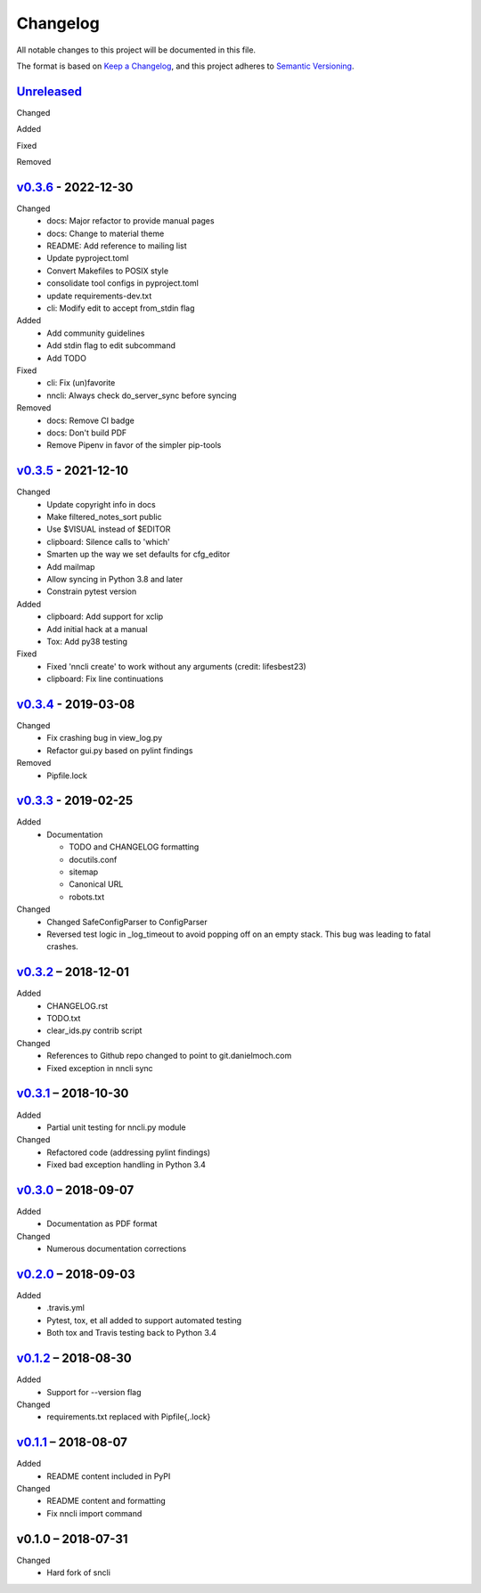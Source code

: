 Changelog
=========

All notable changes to this project will be documented in this file.

The format is based on `Keep a Changelog`_, and this project adheres to
`Semantic Versioning`_.

`Unreleased`_
-------------
Changed

Added

Fixed

Removed

`v0.3.6`_ - 2022-12-30
----------------------
Changed
 - docs: Major refactor to provide manual pages
 - docs: Change to material theme
 - README: Add reference to mailing list
 - Update pyproject.toml
 - Convert Makefiles to POSIX style
 - consolidate tool configs in pyproject.toml
 - update requirements-dev.txt
 - cli: Modify edit to accept from_stdin flag

Added
 - Add community guidelines
 - Add stdin flag to edit subcommand
 - Add TODO

Fixed
 - cli: Fix (un)favorite
 - nncli: Always check do_server_sync before syncing

Removed
 - docs: Remove CI badge
 - docs: Don't build PDF
 - Remove Pipenv in favor of the simpler pip-tools

`v0.3.5`_ - 2021-12-10
----------------------
Changed
 - Update copyright info in docs
 - Make filtered_notes_sort public
 - Use $VISUAL instead of $EDITOR
 - clipboard: Silence calls to 'which'
 - Smarten up the way we set defaults for cfg_editor
 - Add mailmap
 - Allow syncing in Python 3.8 and later
 - Constrain pytest version

Added
 - clipboard: Add support for xclip
 - Add initial hack at a manual
 - Tox: Add py38 testing

Fixed
 - Fixed 'nncli create' to work without any arguments (credit: lifesbest23)
 - clipboard: Fix line continuations


`v0.3.4`_ - 2019-03-08
----------------------
Changed
 - Fix crashing bug in view_log.py
 - Refactor gui.py based on pylint findings

Removed
 - Pipfile.lock

`v0.3.3`_ - 2019-02-25
----------------------
Added
 - Documentation

   - TODO and CHANGELOG formatting
   - docutils.conf
   - sitemap
   - Canonical URL
   - robots.txt

Changed
 - Changed SafeConfigParser to ConfigParser
 - Reversed test logic in _log_timeout to avoid popping off on an empty
   stack. This bug was leading to fatal crashes.

`v0.3.2`_ – 2018-12-01
----------------------
Added
 - CHANGELOG.rst
 - TODO.txt
 - clear_ids.py contrib script

Changed
 - References to Github repo changed to point to git.danielmoch.com
 - Fixed exception in nncli sync

`v0.3.1`_ – 2018-10-30
----------------------
Added
 - Partial unit testing for nncli.py module

Changed
 - Refactored code (addressing pylint findings)
 - Fixed bad exception handling in Python 3.4

`v0.3.0`_ – 2018-09-07
----------------------
Added
 - Documentation as PDF format

Changed
 - Numerous documentation corrections

`v0.2.0`_ – 2018-09-03
----------------------
Added
 - .travis.yml
 - Pytest, tox, et all added to support automated testing
 - Both tox and Travis testing back to Python 3.4

`v0.1.2`_ – 2018-08-30
----------------------
Added
 - Support for --version flag

Changed
 - requirements.txt replaced with Pipfile{,.lock}

`v0.1.1`_ – 2018-08-07
----------------------
Added
 - README content included in PyPI

Changed
 - README content and formatting
 - Fix nncli import command

v0.1.0 – 2018-07-31
-------------------
Changed
 - Hard fork of sncli

.. _Keep a Changelog: https://keepachangelog.com/en/1.0.0/
.. _Semantic Versioning: https://semver.org/spec/v2.0.0.html
.. _Unreleased: https://git.danielmoch.com/nncli/diff/?id=master&id2=v0.3.6
.. _v0.3.6: https://git.danielmoch.com/nncli/diff/?id=v0.3.6&id2=v0.3.5
.. _v0.3.5: https://git.danielmoch.com/nncli/diff/?id=v0.3.5&id2=v0.3.4
.. _v0.3.4: https://git.danielmoch.com/nncli/diff/?id=v0.3.4&id2=v0.3.3
.. _v0.3.3: https://git.danielmoch.com/nncli/diff/?id=v0.3.3&id2=v0.3.2
.. _v0.3.2: https://git.danielmoch.com/nncli/diff/?id=v0.3.2&id2=v0.3.1
.. _v0.3.1: https://git.danielmoch.com/nncli/diff/?id=v0.3.1&id2=v0.3.0
.. _v0.3.0: https://git.danielmoch.com/nncli/diff/?id=v0.3.0&id2=v0.2.0
.. _v0.2.0: https://git.danielmoch.com/nncli/diff/?id=v0.2.0&id2=v0.1.2
.. _v0.1.2: https://git.danielmoch.com/nncli/diff/?id=v0.1.2&id2=v0.1.1
.. _v0.1.1: https://git.danielmoch.com/nncli/diff/?id=v0.1.1&id2=v0.1.0
